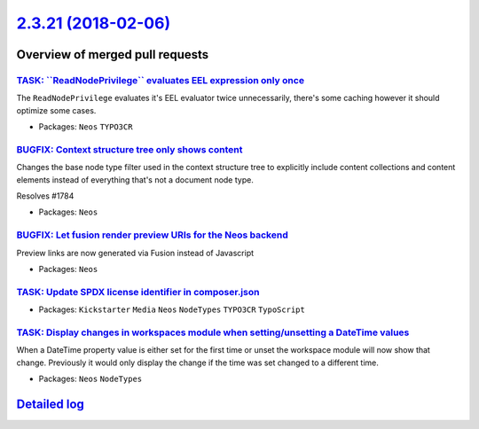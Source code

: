 `2.3.21 (2018-02-06) <https://github.com/neos/neos-development-collection/releases/tag/2.3.21>`_
================================================================================================

Overview of merged pull requests
~~~~~~~~~~~~~~~~~~~~~~~~~~~~~~~~

`TASK: \`\`ReadNodePrivilege\`\` evaluates EEL expression only once <https://github.com/neos/neos-development-collection/pull/1874>`_
-------------------------------------------------------------------------------------------------------------------------------------

The ``ReadNodePrivilege`` evaluates it's EEL evaluator twice unnecessarily,
there's some caching however it should optimize some cases.

* Packages: ``Neos`` ``TYPO3CR``

`BUGFIX: Context structure tree only shows content <https://github.com/neos/neos-development-collection/pull/1785>`_
--------------------------------------------------------------------------------------------------------------------

Changes the base node type filter used in the context structure tree to explicitly include content collections and content elements instead of everything that's not a document node type.

Resolves #1784

* Packages: ``Neos``

`BUGFIX: Let fusion render preview URIs for the Neos backend <https://github.com/neos/neos-development-collection/pull/1815>`_
------------------------------------------------------------------------------------------------------------------------------

Preview links are now generated via Fusion instead of Javascript

* Packages: ``Neos``

`TASK: Update SPDX license identifier in composer.json <https://github.com/neos/neos-development-collection/pull/1862>`_
------------------------------------------------------------------------------------------------------------------------

* Packages: ``Kickstarter`` ``Media`` ``Neos`` ``NodeTypes`` ``TYPO3CR`` ``TypoScript``

`TASK: Display changes in workspaces module when setting/unsetting a DateTime values <https://github.com/neos/neos-development-collection/pull/1783>`_
------------------------------------------------------------------------------------------------------------------------------------------------------

When a DateTime property value is either set for the first time or unset the workspace module will now show that change. Previously it would only display the change if the time was set changed to a different time.

* Packages: ``Neos`` ``NodeTypes``

`Detailed log <https://github.com/neos/neos-development-collection/compare/2.3.20...2.3.21>`_
~~~~~~~~~~~~~~~~~~~~~~~~~~~~~~~~~~~~~~~~~~~~~~~~~~~~~~~~~~~~~~~~~~~~~~~~~~~~~~~~~~~~~~~~~~~~~
